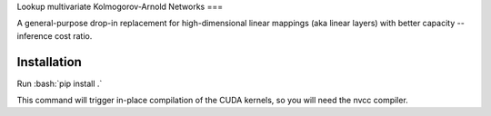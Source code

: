 
Lookup multivariate Kolmogorov-Arnold Networks
===

A general-purpose drop-in replacement for high-dimensional linear mappings (aka linear layers) with better capacity -- inference cost ratio. 

.. image:: /figures/performance.pdf
   :alt: Performance of lmKANs
   :align: center


++++++++++++
Installation
++++++++++++

Run :bash:`pip install .`

This command will trigger in-place compilation of the CUDA kernels, so you will need the nvcc compiler. 

